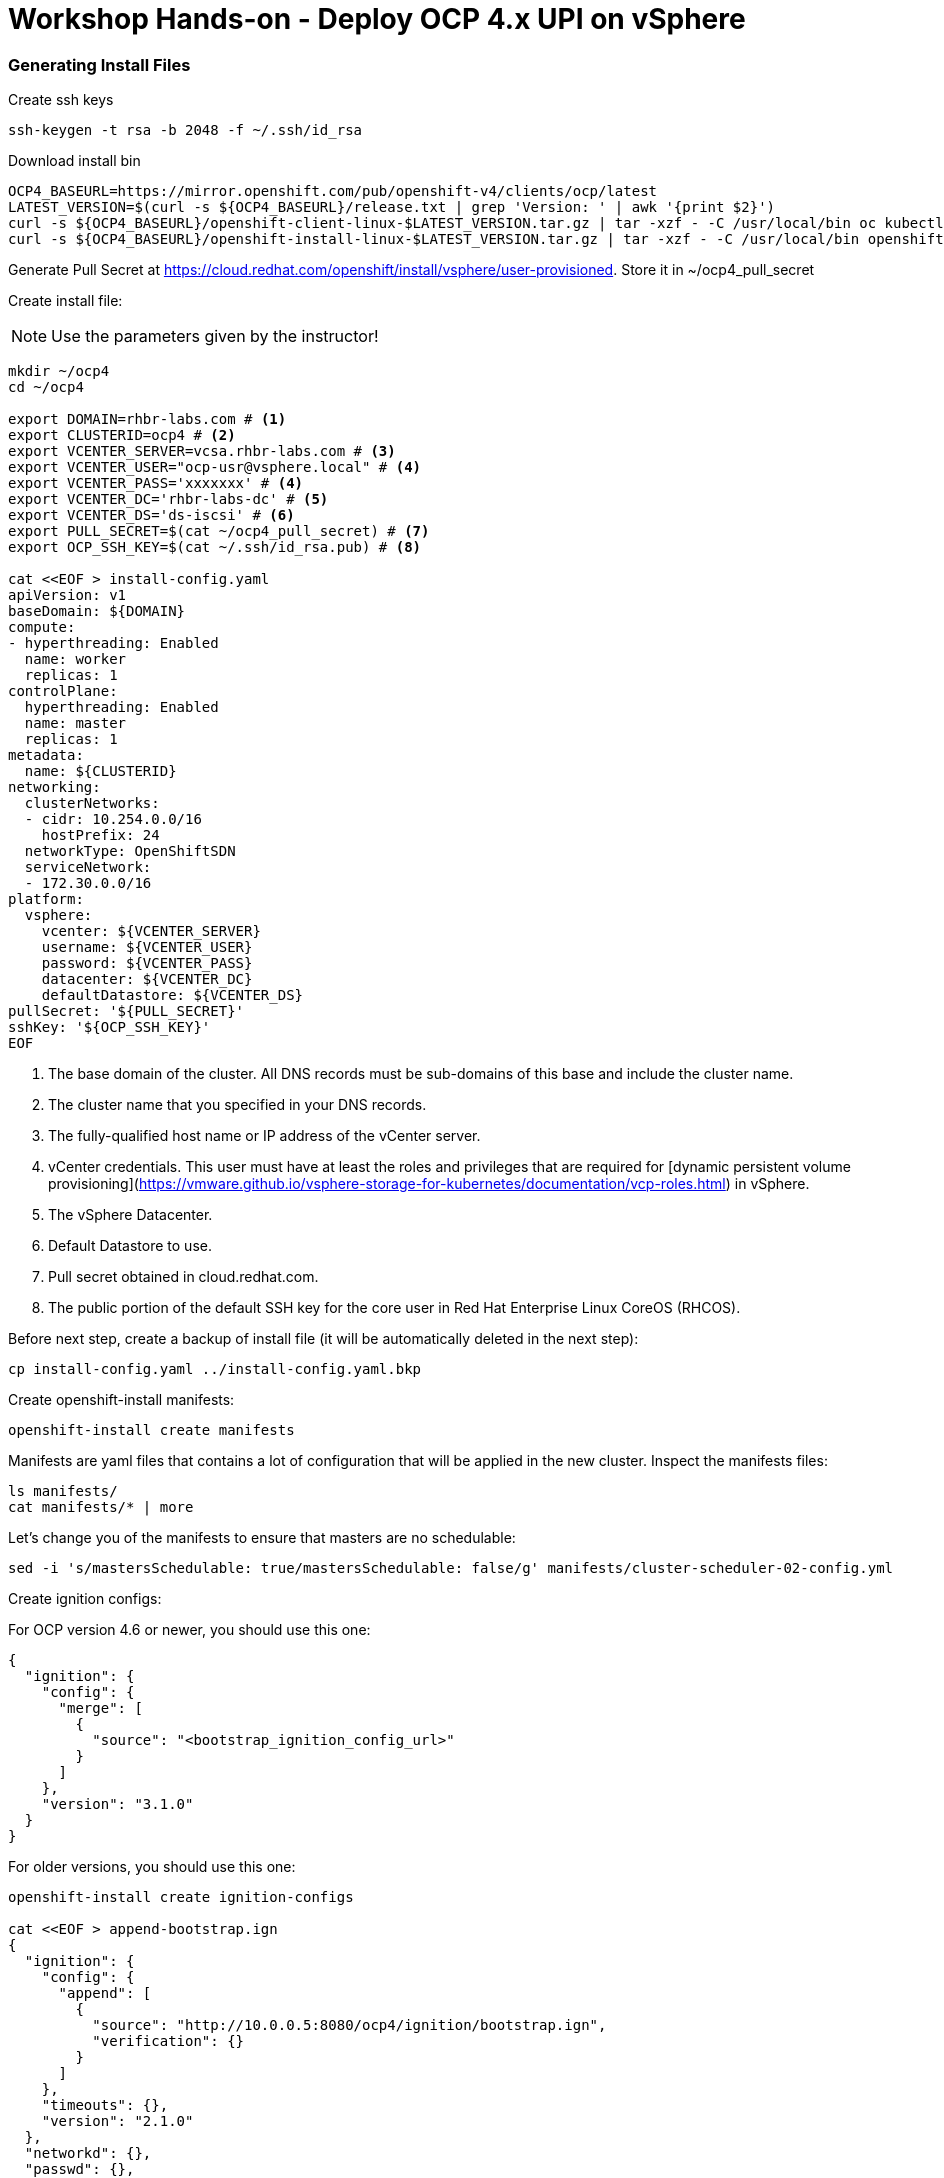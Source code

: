 # Workshop Hands-on - Deploy OCP 4.x UPI on vSphere

### Generating Install Files

Create ssh keys

----
ssh-keygen -t rsa -b 2048 -f ~/.ssh/id_rsa
----

Download install bin

----
OCP4_BASEURL=https://mirror.openshift.com/pub/openshift-v4/clients/ocp/latest
LATEST_VERSION=$(curl -s ${OCP4_BASEURL}/release.txt | grep 'Version: ' | awk '{print $2}')
curl -s ${OCP4_BASEURL}/openshift-client-linux-$LATEST_VERSION.tar.gz | tar -xzf - -C /usr/local/bin oc kubectl
curl -s ${OCP4_BASEURL}/openshift-install-linux-$LATEST_VERSION.tar.gz | tar -xzf - -C /usr/local/bin openshift-install
----

Generate Pull Secret at https://cloud.redhat.com/openshift/install/vsphere/user-provisioned. Store it in ~/ocp4_pull_secret


Create install file:

[NOTE]
====
Use the parameters given by the instructor!
====

----
mkdir ~/ocp4
cd ~/ocp4

export DOMAIN=rhbr-labs.com # <1>
export CLUSTERID=ocp4 # <2>
export VCENTER_SERVER=vcsa.rhbr-labs.com # <3>
export VCENTER_USER="ocp-usr@vsphere.local" # <4>
export VCENTER_PASS='xxxxxxx' # <4>
export VCENTER_DC='rhbr-labs-dc' # <5>
export VCENTER_DS='ds-iscsi' # <6>
export PULL_SECRET=$(cat ~/ocp4_pull_secret) # <7>
export OCP_SSH_KEY=$(cat ~/.ssh/id_rsa.pub) # <8>

cat <<EOF > install-config.yaml
apiVersion: v1
baseDomain: ${DOMAIN}
compute:
- hyperthreading: Enabled
  name: worker
  replicas: 1 
controlPlane:
  hyperthreading: Enabled
  name: master
  replicas: 1
metadata:
  name: ${CLUSTERID}
networking:
  clusterNetworks:
  - cidr: 10.254.0.0/16
    hostPrefix: 24
  networkType: OpenShiftSDN
  serviceNetwork:
  - 172.30.0.0/16
platform:
  vsphere:
    vcenter: ${VCENTER_SERVER}
    username: ${VCENTER_USER}
    password: ${VCENTER_PASS}
    datacenter: ${VCENTER_DC}
    defaultDatastore: ${VCENTER_DS}
pullSecret: '${PULL_SECRET}'
sshKey: '${OCP_SSH_KEY}'
EOF
----

<1> The base domain of the cluster. All DNS records must be sub-domains of this base and include the cluster name.
<2> The cluster name that you specified in your DNS records.
<3> The fully-qualified host name or IP address of the vCenter server.
<4> vCenter credentials. This user must have at least the roles and privileges that are required for [dynamic persistent volume provisioning](https://vmware.github.io/vsphere-storage-for-kubernetes/documentation/vcp-roles.html) in vSphere.
<5> The vSphere Datacenter.
<6> Default Datastore to use.
<7> Pull secret obtained in cloud.redhat.com.
<8> The public portion of the default SSH key for the core user in Red Hat Enterprise Linux CoreOS (RHCOS).


Before next step, create a backup of install file (it will be automatically deleted in the next step):
----
cp install-config.yaml ../install-config.yaml.bkp
----

Create openshift-install manifests:

----
openshift-install create manifests
----

Manifests are yaml files that contains a lot of configuration that will be applied in the new cluster. Inspect the manifests files:
----
ls manifests/
cat manifests/* | more
----

Let's change you of the manifests to ensure that masters are no schedulable:
----
sed -i 's/mastersSchedulable: true/mastersSchedulable: false/g' manifests/cluster-scheduler-02-config.yml
----

Create ignition configs:

For OCP version 4.6 or newer, you should use this one:
----
{
  "ignition": {
    "config": {
      "merge": [
        {
          "source": "<bootstrap_ignition_config_url>" 
        }
      ]
    },
    "version": "3.1.0"
  }
}
----

For older versions, you should use this one:
----
openshift-install create ignition-configs

cat <<EOF > append-bootstrap.ign
{
  "ignition": {
    "config": {
      "append": [
        {
          "source": "http://10.0.0.5:8080/ocp4/ignition/bootstrap.ign",
          "verification": {}
        }
      ]
    },
    "timeouts": {},
    "version": "2.1.0"
  },
  "networkd": {},
  "passwd": {},
  "storage": {},
  "systemd": {}
}
EOF
----


Upload your bootstrap.ign to web server:
----
sudo mkdir -p /var/www/html/ocp4/ignition/
sudo cp bootstrap.ign /var/www/html/ocp4/ignition/
sudo chmod -R 0755 /var/www/html/ocp4/
----

Let's confirm that our webserver is hosting the bootstrap ignition file:
----
curl http://10.0.0.5:8080/ocp4/ignition/bootstrap.ign
----

Generate files in base64:
----
for i in append-bootstrap master worker
do
base64 -w0 < $i.ign > $i.64
done
----
